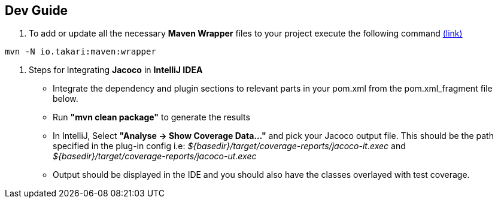 == Dev Guide

1. To add or update all the necessary **Maven Wrapper** files to your project execute the following command
https://github.com/takari/maven-wrapper[(link)]

[source, cmd]
----
mvn -N io.takari:maven:wrapper
----

2. Steps for Integrating **Jacoco** in **IntelliJ IDEA**
- Integrate the dependency and plugin sections to relevant parts in your pom.xml from the pom.xml_fragment file below.
- Run **"mvn clean package"** to generate the results
- In IntelliJ, Select **"Analyse -> Show Coverage Data..."** and pick your Jacoco output file. This should be the path specified in the plug-in config i.e: _${basedir}/target/coverage-reports/jacoco-it.exec_ and _${basedir}/target/coverage-reports/jacoco-ut.exec_
- Output should be displayed in the IDE and you should also have the classes overlayed with test coverage.